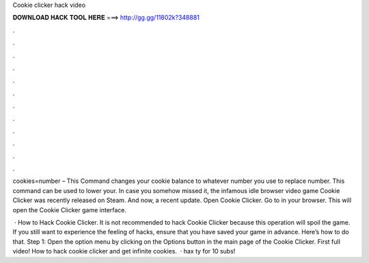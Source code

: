 Cookie clicker hack video



𝐃𝐎𝐖𝐍𝐋𝐎𝐀𝐃 𝐇𝐀𝐂𝐊 𝐓𝐎𝐎𝐋 𝐇𝐄𝐑𝐄 ===> http://gg.gg/11802k?348881



.



.



.



.



.



.



.



.



.



.



.



.

cookies=number – This Command changes your cookie balance to whatever number you use to replace number. This command can be used to lower your. In case you somehow missed it, the infamous idle browser video game Cookie Clicker was recently released on Steam. And now, a recent update. Open Cookie Clicker. Go to  in your browser. This will open the Cookie Clicker game interface.

 · How to Hack Cookie Clicker. It is not recommended to hack Cookie Clicker because this operation will spoil the game. If you still want to experience the feeling of hacks, ensure that you have saved your game in advance. Here’s how to do that. Step 1: Open the option menu by clicking on the Options button in the main page of the Cookie Clicker. First full video! How to hack cookie clicker and get infinite cookies.  · hax ty for 10 subs!

